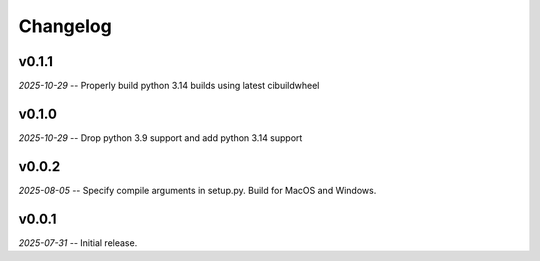 Changelog
=========

v0.1.1
------

*2025-10-29* -- Properly build python 3.14 builds using latest cibuildwheel

v0.1.0
------

*2025-10-29* -- Drop python 3.9 support and add python 3.14 support

v0.0.2
------

*2025-08-05* -- Specify compile arguments in setup.py. Build for MacOS and Windows.

v0.0.1
------

*2025-07-31* -- Initial release.
